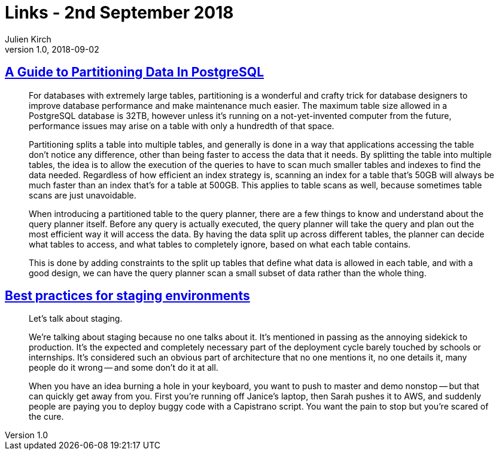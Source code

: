 = Links - 2nd September 2018
Julien Kirch
v1.0, 2018-09-02
:article_lang: en

== link:https://severalnines.com/blog/guide-partitioning-data-postgresql[A Guide to Partitioning Data In PostgreSQL]

[quote]
____
For databases with extremely large tables, partitioning is a wonderful and crafty trick for database designers to improve database performance and make maintenance much easier. The maximum table size allowed in a PostgreSQL database is 32TB, however unless it's running on a not-yet-invented computer from the future, performance issues may arise on a table with only a hundredth of that space.

Partitioning splits a table into multiple tables, and generally is done in a way that applications accessing the table don't notice any difference, other than being faster to access the data that it needs. By splitting the table into multiple tables, the idea is to allow the execution of the queries to have to scan much smaller tables and indexes to find the data needed. Regardless of how efficient an index strategy is, scanning an index for a table that's 50GB will always be much faster than an index that's for a table at 500GB. This applies to table scans as well, because sometimes table scans are just unavoidable.

When introducing a partitioned table to the query planner, there are a few things to know and understand about the query planner itself. Before any query is actually executed, the query planner will take the query and plan out the most efficient way it will access the data. By having the data split up across different tables, the planner can decide what tables to access, and what tables to completely ignore, based on what each table contains.

This is done by adding constraints to the split up tables that define what data is allowed in each table, and with a good design, we can have the query planner scan a small subset of data rather than the whole thing.
____

== link:https://increment.com/development/center-stage-best-practices-for-staging-environments/[Best practices for staging environments]

[quote]
____
Let's talk about staging.

We're talking about staging because no one talks about it. It's mentioned in passing as the annoying sidekick to production. It's the expected and completely necessary part of the deployment cycle barely touched by schools or internships. It's considered such an obvious part of architecture that no one mentions it, no one details it, many people do it wrong -- and some don't do it at all.

When you have an idea burning a hole in your keyboard, you want to push to master and demo nonstop -- but that can quickly get away from you. First you're running off Janice's laptop, then Sarah pushes it to AWS, and suddenly people are paying you to deploy buggy code with a Capistrano script. You want the pain to stop but you're scared of the cure.
____
